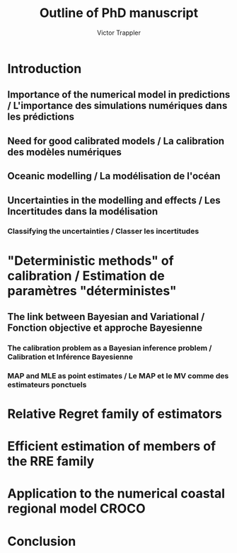 #+author: Victor Trappler
#+title: Outline of PhD manuscript

* Introduction
** Importance of the numerical model in predictions / L'importance des simulations numériques dans les prédictions
** Need for good calibrated models / La calibration des modèles numériques
** Oceanic modelling / La modélisation de l'océan
** Uncertainties in the modelling and effects / Les Incertitudes dans la modélisation
*** Classifying the uncertainties / Classer les incertitudes
*** 

* "Deterministic methods" of calibration / Estimation de paramètres "déterministes"
** The link between Bayesian and Variational / Fonction objective et approche Bayesienne
*** The calibration problem as a Bayesian inference problem / Calibration et Inférence Bayesienne
*** MAP and MLE as point estimates / Le MAP et le MV comme des estimateurs ponctuels


* Relative Regret family of estimators

* Efficient estimation of members of the RRE family

* Application to the numerical coastal regional model CROCO

* Conclusion

